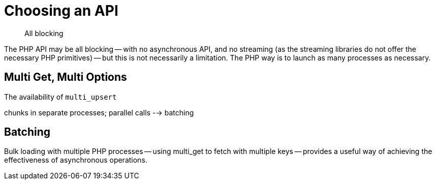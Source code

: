 = Choosing an API
:navtitle: Choosing an API
:page-topic-type: howto
:page-aliases: ROOT:async-programming,ROOT:batching-operations

[abstract]
All blocking


The PHP API may be all blocking -- with no asynchronous API, and no streaming (as the streaming libraries do not offer the necessary PHP primitives) -- but this is not necessarily a limitation.
The PHP way is to launch as many processes as necessary.


== Multi Get, Multi Options

The availability of `multi_upsert`

chunks in separate processes;
parallel calls --> batching

== Batching

Bulk loading with multiple PHP processes -- using multi_get to fetch with multiple keys -- provides a useful way of achieving the effectiveness of asynchronous operations.

// performance notes

// code samples

// transfer from a SQL database use case?
//
// retrieve/update session state ?

